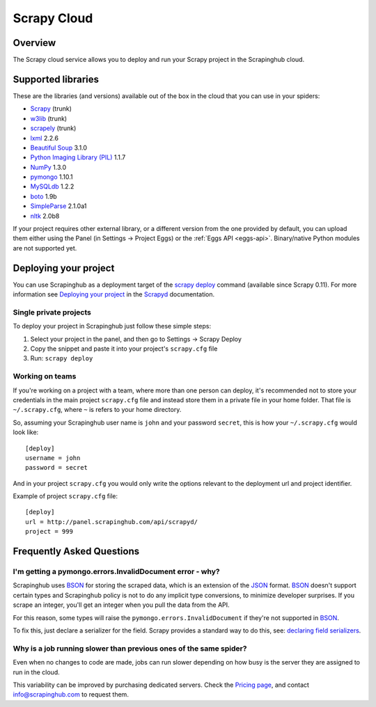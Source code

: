 .. _cloud:

============
Scrapy Cloud
============

Overview
========

The Scrapy cloud service allows you to deploy and run your Scrapy project in
the Scrapinghub cloud.

Supported libraries
===================

These are the libraries (and versions) available out of the box in the
cloud that you can use in your spiders:

* `Scrapy`_ (trunk)
* `w3lib`_ (trunk)
* `scrapely`_ (trunk)
* `lxml`_ 2.2.6
* `Beautiful Soup`_ 3.1.0
* `Python Imaging Library (PIL)`_ 1.1.7
* `NumPy`_ 1.3.0
* `pymongo`_ 1.10.1
* `MySQLdb`_ 1.2.2
* `boto`_ 1.9b
* `SimpleParse`_ 2.1.0a1
* `nltk`_ 2.0b8

If your project requires other external library, or a different version from
the one provided by default, you can upload them either using the Panel (in
Settings -> Project Eggs) or the :ref:`Eggs API <eggs-api>`. Binary/native
Python modules are not supported yet.

Deploying your project
======================

You can use Scrapinghub as a deployment target of the `scrapy deploy`_ command
(available since Scrapy 0.11). For more information see `Deploying your
project`_ in the `Scrapyd`_ documentation.

Single private projects
-----------------------

To deploy your project in Scrapinghub just follow these simple steps:

1. Select your project in the panel, and then go to Settings -> Scrapy Deploy
2. Copy the snippet and paste it into your project's ``scrapy.cfg`` file
3. Run: ``scrapy deploy``

Working on teams
----------------

If you're working on a project with a team, where more than one person can
deploy, it's recommended not to store your credentials in the main project
``scrapy.cfg`` file and instead store them in a private file in your home
folder. That file is ``~/.scrapy.cfg``, where ``~`` is refers to your home
directory.

So, assuming your Scrapinghub user name is ``john`` and your password
``secret``, this is how your ``~/.scrapy.cfg`` would look like::

    [deploy]
    username = john
    password = secret

And in your project ``scrapy.cfg`` you would only write the options relevant to
the deployment url and project identifier.

Example of project ``scrapy.cfg`` file::

    [deploy]
    url = http://panel.scrapinghub.com/api/scrapyd/
    project = 999

Frequently Asked Questions
==========================

I'm getting a pymongo.errors.InvalidDocument error - why?
---------------------------------------------------------

Scrapinghub uses BSON_ for storing the scraped data, which is an extension of
the JSON_ format. BSON_ doesn't support certain types and Scrapinghub policy
is not to do any implicit type conversions, to minimize developer surprises. If
you scrape an integer, you'll get an integer when you pull the data from the
API.

For this reason, some types will raise the ``pymongo.errors.InvalidDocument``
if they're not supported in BSON_.

To fix this, just declare a serializer for the field. Scrapy provides a
standard way to do this, see: `declaring field serializers`_.

Why is a job running slower than previous ones of the same spider?
------------------------------------------------------------------

Even when no changes to code are made, jobs can run slower depending on how
busy is the server they are assigned to run in the cloud.

This variability can be improved by purchasing dedicated servers. Check the
`Pricing page`_, and contact info@scrapinghub.com to request them.

.. _BSON: http://bsonspec.org/
.. _JSON: http://www.json.org/
.. _declaring field serializers: http://doc.scrapy.org/topics/exporters.html#declaring-a-serializer-in-the-field
.. _Pricing page: http://scrapinghub.com/pricing.html
.. _scrapy deploy: http://doc.scrapy.org/topics/commands.html#command-deploy
.. _Deploying your project: http://doc.scrapy.org/topics/scrapyd.html#deploying-your-project
.. _Scrapyd: http://doc.scrapy.org/topics/scrapyd.html
.. _Scrapy: http://scrapy.org
.. _w3lib: https://github.com/scrapy/w3lib
.. _lxml: http://lxml.de/
.. _Python Imaging Library (PIL): http://www.pythonware.com/products/pil/
.. _Beautiful Soup: http://www.crummy.com/software/BeautifulSoup/
.. _scrapely: https://github.com/scrapy/scrapely
.. _pymongo: http://api.mongodb.org/python/
.. _MySQLdb: http://mysql-python.sourceforge.net/MySQLdb.html
.. _boto: https://github.com/boto/boto
.. _NumPy: http://numpy.scipy.org/
.. _SimpleParse: http://simpleparse.sourceforge.net/
.. _nltk: http://www.nltk.org/
.. _declaring field serializers: http://doc.scrapy.org/topics/exporters.html#declaring-a-serializer-in-the-field
.. _Pricing page: http://scrapinghub.com/pricing.html

